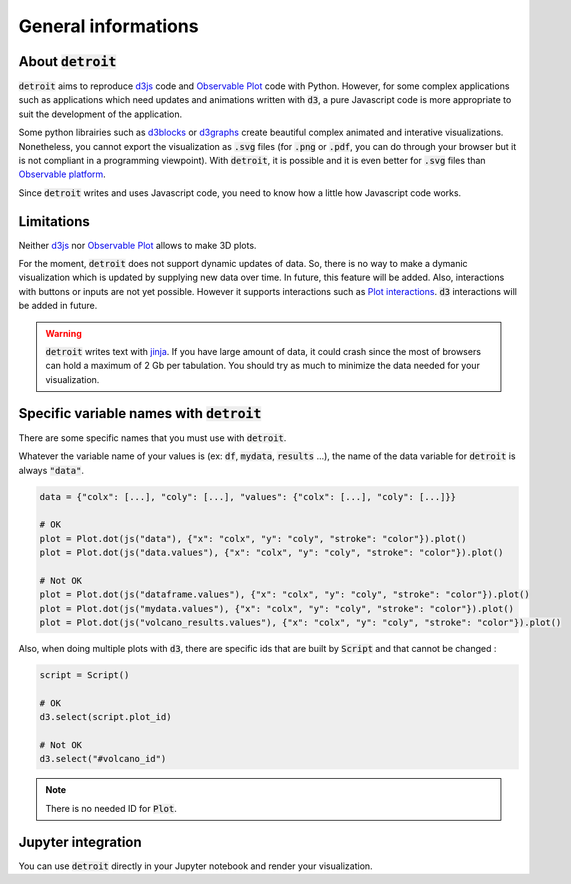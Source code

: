 General informations
====================

About :code:`detroit`
---------------------

:code:`detroit` aims to reproduce `d3js <https://d3js.org/>`_ code and `Observable Plot <https://observablehq.com/plot/>`_ code with Python. However, for some complex applications such as applications which need updates and animations written with :code:`d3`, a pure Javascript code is more appropriate to suit the development of the application.

Some python librairies such as `d3blocks <https://github.com/d3blocks/d3blocks>`_ or `d3graphs <https://github.com/erdogant/d3graph>`_ create beautiful complex animated and interative visualizations. Nonetheless, you cannot export the visualization as :code:`.svg` files (for :code:`.png` or :code:`.pdf`, you can do through your browser but it is not compliant in a programming viewpoint). With :code:`detroit`, it is possible and it is even better for :code:`.svg` files than `Observable platform <https://observablehq.com/@observablehq>`_.

Since :code:`detroit` writes and uses Javascript code, you need to know how a little how Javascript code works.

Limitations
-----------

Neither `d3js <https://d3js.org/>`_ nor `Observable Plot <https://observablehq.com/plot/>`_ allows to make 3D plots.

For the moment, :code:`detroit` does not support dynamic updates of data. So, there is no way to make a dymanic visualization which is updated by supplying new data over time. In future, this feature will be added.
Also, interactions with buttons or inputs are not yet possible. However it supports interactions such as `Plot interactions <https://observablehq.com/plot/features/interactions>`_. :code:`d3` interactions will be added in future.

.. warning::

   :code:`detroit` writes text with `jinja <https://pypi.org/project/Jinja2/>`_. If you have large amount of data, it could crash since the most of browsers can hold a maximum of 2 Gb per tabulation. You should try as much to minimize the data needed for your visualization.

Specific variable names with :code:`detroit`
--------------------------------------------

There are some specific names that you must use with :code:`detroit`.

Whatever the variable name of your values is (ex: :code:`df`, :code:`mydata`, :code:`results` ...), the name of the data variable for :code:`detroit` is always :code:`"data"`.

.. code:: python

   data = {"colx": [...], "coly": [...], "values": {"colx": [...], "coly": [...]}}

   # OK
   plot = Plot.dot(js("data"), {"x": "colx", "y": "coly", "stroke": "color"}).plot()
   plot = Plot.dot(js("data.values"), {"x": "colx", "y": "coly", "stroke": "color"}).plot()

   # Not OK
   plot = Plot.dot(js("dataframe.values"), {"x": "colx", "y": "coly", "stroke": "color"}).plot()
   plot = Plot.dot(js("mydata.values"), {"x": "colx", "y": "coly", "stroke": "color"}).plot()
   plot = Plot.dot(js("volcano_results.values"), {"x": "colx", "y": "coly", "stroke": "color"}).plot()

Also, when doing multiple plots with :code:`d3`, there are specific ids that are built by :code:`Script` and that cannot be changed :

.. code:: python

   script = Script()

   # OK
   d3.select(script.plot_id)

   # Not OK
   d3.select("#volcano_id")
  
.. note::

   There is no needed ID for :code:`Plot`.

Jupyter integration
-------------------

You can use :code:`detroit` directly in your Jupyter notebook and render your visualization.
